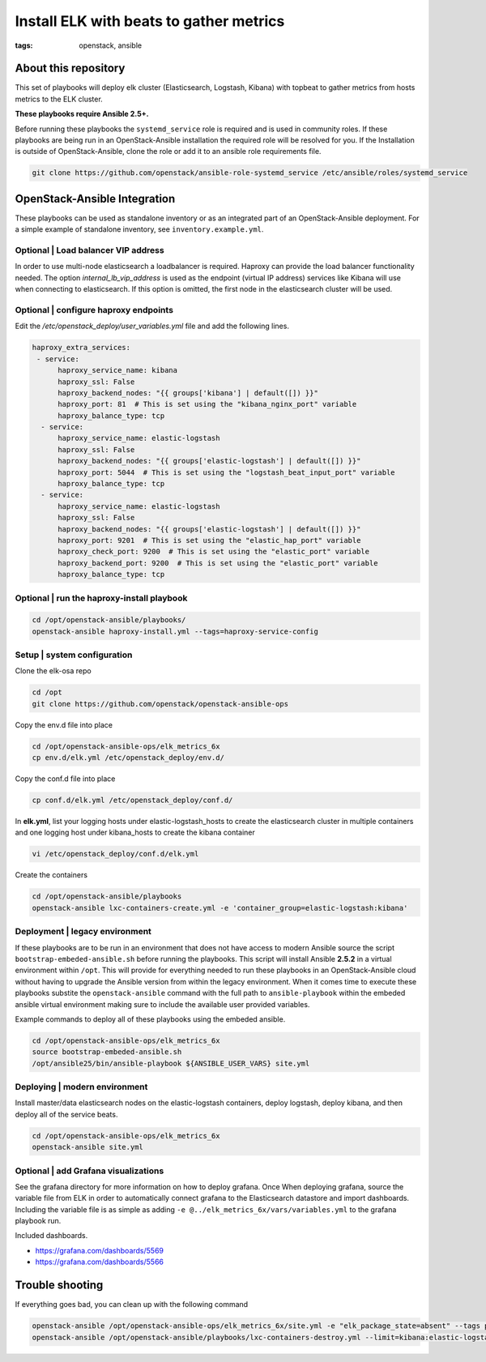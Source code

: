 Install ELK with beats to gather metrics
########################################
:tags: openstack, ansible


About this repository
---------------------

This set of playbooks will deploy elk cluster (Elasticsearch, Logstash, Kibana)
with topbeat to gather metrics from hosts metrics to the ELK cluster.

**These playbooks require Ansible 2.5+.**

Before running these playbooks the ``systemd_service`` role is required and is
used in community roles. If these playbooks are being run in an
OpenStack-Ansible installation the required role will be resolved for you. If
the Installation is outside of OpenStack-Ansible, clone the role or add it to an
ansible role requirements file.

.. code-block:: bash

    git clone https://github.com/openstack/ansible-role-systemd_service /etc/ansible/roles/systemd_service


OpenStack-Ansible Integration
-----------------------------

These playbooks can be used as standalone inventory or as an integrated part of
an OpenStack-Ansible deployment. For a simple example of standalone inventory,
see ``inventory.example.yml``.


Optional | Load balancer VIP address
^^^^^^^^^^^^^^^^^^^^^^^^^^^^^^^^^^^^

In order to use multi-node elasticsearch a loadbalancer is required. Haproxy can
provide the load balancer functionality needed. The option
`internal_lb_vip_address` is used as the endpoint (virtual IP address) services
like Kibana will use when connecting to elasticsearch. If this option is
omitted, the first node in the elasticsearch cluster will be used.


Optional | configure haproxy endpoints
^^^^^^^^^^^^^^^^^^^^^^^^^^^^^^^^^^^^^^

Edit the `/etc/openstack_deploy/user_variables.yml` file and add the following
lines.

.. code-block:: yaml

    haproxy_extra_services:
     - service:
          haproxy_service_name: kibana
          haproxy_ssl: False
          haproxy_backend_nodes: "{{ groups['kibana'] | default([]) }}"
          haproxy_port: 81  # This is set using the "kibana_nginx_port" variable
          haproxy_balance_type: tcp
      - service:
          haproxy_service_name: elastic-logstash
          haproxy_ssl: False
          haproxy_backend_nodes: "{{ groups['elastic-logstash'] | default([]) }}"
          haproxy_port: 5044  # This is set using the "logstash_beat_input_port" variable
          haproxy_balance_type: tcp
      - service:
          haproxy_service_name: elastic-logstash
          haproxy_ssl: False
          haproxy_backend_nodes: "{{ groups['elastic-logstash'] | default([]) }}"
          haproxy_port: 9201  # This is set using the "elastic_hap_port" variable
          haproxy_check_port: 9200  # This is set using the "elastic_port" variable
          haproxy_backend_port: 9200  # This is set using the "elastic_port" variable
          haproxy_balance_type: tcp

Optional | run the haproxy-install playbook
^^^^^^^^^^^^^^^^^^^^^^^^^^^^^^^^^^^^^^^^^^^

.. code-block:: bash

    cd /opt/openstack-ansible/playbooks/
    openstack-ansible haproxy-install.yml --tags=haproxy-service-config


Setup | system configuration
^^^^^^^^^^^^^^^^^^^^^^^^^^^^

Clone the elk-osa repo

.. code-block:: bash

    cd /opt
    git clone https://github.com/openstack/openstack-ansible-ops

Copy the env.d file into place

.. code-block:: bash

    cd /opt/openstack-ansible-ops/elk_metrics_6x
    cp env.d/elk.yml /etc/openstack_deploy/env.d/

Copy the conf.d file into place

.. code-block:: bash

    cp conf.d/elk.yml /etc/openstack_deploy/conf.d/

In **elk.yml**, list your logging hosts under elastic-logstash_hosts to create
the elasticsearch cluster in multiple containers and one logging host under
kibana_hosts to create the kibana container

.. code-block:: bash

    vi /etc/openstack_deploy/conf.d/elk.yml

Create the containers

.. code-block:: bash

   cd /opt/openstack-ansible/playbooks
   openstack-ansible lxc-containers-create.yml -e 'container_group=elastic-logstash:kibana'


Deployment | legacy environment
^^^^^^^^^^^^^^^^^^^^^^^^^^^^^^^

If these playbooks are to be run in an environment that does not have access to
modern Ansible source the script ``bootstrap-embeded-ansible.sh`` before running
the playbooks. This script will install Ansible **2.5.2** in a virtual
environment within ``/opt``. This will provide for everything needed to run
these playbooks in an OpenStack-Ansible cloud without having to upgrade the
Ansible version from within the legacy environment. When it comes time to
execute these playbooks substite the ``openstack-ansible`` command with the
full path to ``ansible-playbook`` within the embeded ansible virtual
environment making sure to include the available user provided variables.

Example commands to deploy all of these playbooks using the embeded ansible.

.. code-block:: bash

    cd /opt/openstack-ansible-ops/elk_metrics_6x
    source bootstrap-embeded-ansible.sh
    /opt/ansible25/bin/ansible-playbook ${ANSIBLE_USER_VARS} site.yml


Deploying | modern environment
^^^^^^^^^^^^^^^^^^^^^^^^^^^^^^

Install master/data elasticsearch nodes on the elastic-logstash containers,
deploy logstash, deploy kibana, and then deploy all of the service beats.

.. code-block:: bash

    cd /opt/openstack-ansible-ops/elk_metrics_6x
    openstack-ansible site.yml


Optional | add Grafana visualizations
^^^^^^^^^^^^^^^^^^^^^^^^^^^^^^^^^^^^^

See the grafana directory for more information on how to deploy grafana. Once
When deploying grafana, source the variable file from ELK in order to
automatically connect grafana to the Elasticsearch datastore and import
dashboards. Including the variable file is as simple as adding
``-e @../elk_metrics_6x/vars/variables.yml`` to the grafana playbook
run.

Included dashboards.

* https://grafana.com/dashboards/5569
* https://grafana.com/dashboards/5566


Trouble shooting
----------------

If everything goes bad, you can clean up with the following command

.. code-block:: bash

     openstack-ansible /opt/openstack-ansible-ops/elk_metrics_6x/site.yml -e "elk_package_state=absent" --tags package_install
     openstack-ansible /opt/openstack-ansible/playbooks/lxc-containers-destroy.yml --limit=kibana:elastic-logstash_all

